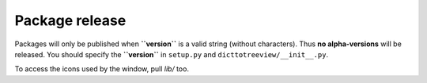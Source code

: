 Package release
================

Packages will only be published when **``version``** is a valid string (without characters).  
Thus **no alpha-versions** will be released.  
You should specify the **``version``** in ``setup.py`` and ``dicttotreeview/__init__.py``.

To access the icons used by the window, pull `lib/` too. 
